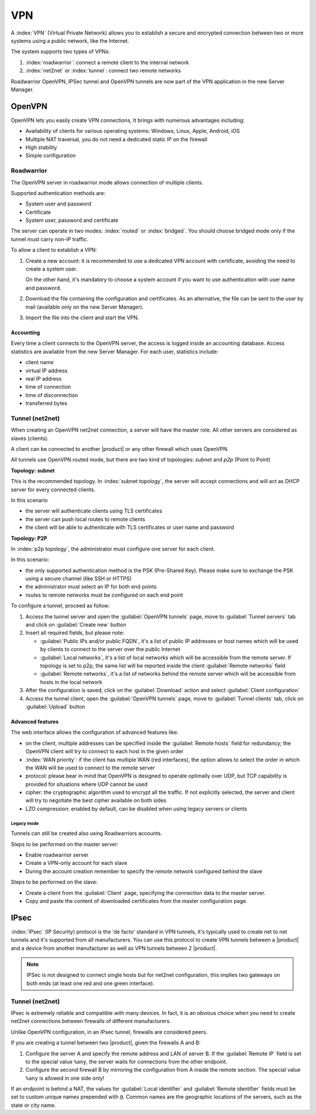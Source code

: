 .. _vpn-section:

===
VPN
===

A :index:`VPN` (Virtual Private Network) allows you to establish a secure and encrypted connection
between two or more systems using a public network, like the Internet.

The system supports two types of VPNs:

1. :index:`roadwarrior`: connect a remote client to the internal network

2. :index:`net2net` or :index:`tunnel`: connect two remote networks

Roadwarrior OpenVPN, IPSec tunnel and OpenVPN tunnels are now part of the VPN application in the new Server Manager.

.. _ovpn-section:

OpenVPN
=======

OpenVPN lets you easily create VPN connections,
It brings with numerous advantages including:

* Availability of clients for various operating systems: Windows, Linux, Apple, Android, iOS
* Multiple NAT traversal, you do not need a dedicated static IP on the firewall
* High stability
* Simple configuration

.. _ovpn_roadwarrior-section:

Roadwarrior
-----------

The OpenVPN server in roadwarrior mode allows connection of multiple clients.

Supported authentication methods are:

* System user and password
* Certificate
* System user, password and certificate

The server can operate in two modes: :index:`routed` or :index:`bridged`.
You should choose bridged mode only if the tunnel must carry non-IP traffic.

To allow a client to establish a VPN:

1. Create a new account: it is recommended to use a dedicated VPN account
   with certificate, avoiding the need to create a system user.

   On the other hand, it's mandatory to choose a system account if you want to use
   authentication with user name and password.

2. Download the file containing the configuration and certificates.
   As an alternative, the file can be sent to the user by mail (available only on the new Server Manager).

3. Import the file into the client and start the VPN.

Accounting
~~~~~~~~~~

Every time a client connects to the OpenVPN server, the access is logged inside an accounting database.
Access statistics are available from the new Server Manager. For each user, statistics include:

- client name
- virtual IP address
- real IP address
- time of connection
- time of disconnection
- transferred bytes

.. _ovpn_tunnel-section:

Tunnel (net2net)
----------------

When creating an OpenVPN net2net connection, a server will have the master role.
All other servers are considered as slaves (clients).

A client can be connected to another |product| or any other firewall which uses OpenVPN.

All tunnels use OpenVPN routed mode, but there are two kind of topologies: *subnet* and *p2p* (Point to Point)

**Topology: subnet**

This is the recommended topology.
In :index:`subnet topology`, the server will accept connections and will act as DHCP server for every connected clients.

In this scenario

* the server will authenticate clients using TLS certificates
* the server can push local routes to remote clients
* the client will be able to authenticate with TLS certificates or user name and password

**Topology: P2P**

In :index:`p2p topology`, the administrator must configure one server for each client.

In this scenario:

* the only supported authentication method is the PSK (Pre-Shared Key).
  Please make sure to exchange the PSK using a secure channel (like SSH or HTTPS)
* the administrator must select an IP for both end points
* routes to remote networks must be configured on each end point



To configure a tunnel, proceed as follow:

1. Access the tunnel server and open the :guilabel:`OpenVPN tunnels` page,
   move to :guilabel:`Tunnel servers` tab and click on :guilabel:`Create new` button

2. Insert all required fields, but please note:

   - :guilabel:`Public IPs and/or public FQDN`, it's a list of public IP addresses or host names which will be used 
     by clients to connect to the server over the public Internet
   - :guilabel:`Local networks`, it's a list of local networks which will be accessible from the remote server.
     If topology is set to p2p, the same list will be reported inside the client :guilabel:`Remote networks` field
   - :guilabel:`Remote networks`, it's a list of networks behind the remote server which will be accessible
     from hosts in the local network

3. After the configuration is saved, click on the :guilabel:`Download` action and select :guilabel:`Client configuration`

4. Access the tunnel client, open the :guilabel:`OpenVPN tunnels` page, move to :guilabel:`Tunnel clients` tab,
   click on :guilabel:`Upload` button

Advanced features
~~~~~~~~~~~~~~~~~

The web interface allows the configuration of advanced features like:

* on the client, multiple addresses can be specified inside the :guilabel:`Remote hosts` field for redundancy; the OpenVPN client will try to connect to each host in the given order
* :index:`WAN priority`: if the client has multiple WAN (red interfaces), the option allows to select the order in which the WAN will be used to connect
  to the remote server
* protocol: please bear in mind that OpenVPN is designed to operate optimally over UDP, but TCP capability is provided for situations where UDP cannot be used
* cipher: the cryptographic algorithm used to encrypt all the traffic. If not explicitly selected, the server and client will try to negotiate the best cipher
  available on both sides
* LZO compression: enabled by default, can be disabled when using legacy servers or clients


Legacy mode
^^^^^^^^^^^

Tunnels can still be created also using Roadwarriors accounts.

Steps to be performed on the master server:

* Enable roadwarrior server

* Create a VPN-only account for each slave

* During the account creation remember to specify the remote network configured behind the slave

Steps to be performed on the slave:

* Create a client from the :guilabel:`Client` page, specifying the connection data to the master server.

* Copy and paste the content of downloaded certificates from the master configuration page.


.. _ipsec-section:

IPsec
=====

:index:`IPsec` (IP Security) protocol is the 'de facto' standard in VPN tunnels, it's typically used to create net to net tunnels and it's supported from all manufacturers.
You can use this protocol to create VPN tunnels between a |product| and a device from another manufacturer as well as VPN tunnels between 2 |product|.

.. note::

 IPSec is not designed to connect single hosts but for net2net configuration, this implies two gateways on both ends (at least one red and one green interface).


Tunnel (net2net)
----------------

IPsec is extremely reliable and compatible with many devices.
In fact, it is an obvious choice when you need to create net2net connections
between firewalls of different manufacturers.

Unlike OpenVPN configuration, in an IPsec tunnel, firewalls are considered peers.

If you are creating a tunnel between two |product|, given the firewalls A and B:

1. Configure the server A and specify the remote address and LAN of server B. 
   If the :guilabel:`Remote IP` field is set to the special value ``%any``, 
   the server waits for connections from the other endpoint.

2. Configure the second firewall B by mirroring the configuration from A inside the remote section.
   The special value ``%any`` is allowed in one side only!

If an endpoint is behind a NAT, the values for :guilabel:`Local
identifier` and :guilabel:`Remote identifier` fields must be set to
custom unique names prepended with ``@``.  Common names are the
geographic locations of the servers, such as the state or city name.


